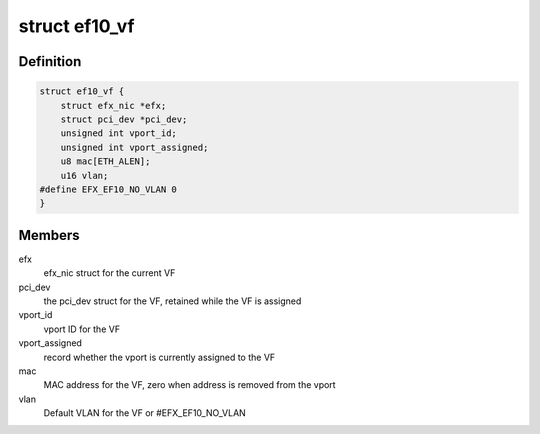 .. -*- coding: utf-8; mode: rst -*-
.. src-file: drivers/net/ethernet/sfc/ef10_sriov.h

.. _`ef10_vf`:

struct ef10_vf
==============

.. c:type:: struct ef10_vf

    PF's store of VF data

.. _`ef10_vf.definition`:

Definition
----------

.. code-block:: c

    struct ef10_vf {
        struct efx_nic *efx;
        struct pci_dev *pci_dev;
        unsigned int vport_id;
        unsigned int vport_assigned;
        u8 mac[ETH_ALEN];
        u16 vlan;
    #define EFX_EF10_NO_VLAN 0
    }

.. _`ef10_vf.members`:

Members
-------

efx
    efx_nic struct for the current VF

pci_dev
    the pci_dev struct for the VF, retained while the VF is assigned

vport_id
    vport ID for the VF

vport_assigned
    record whether the vport is currently assigned to the VF

mac
    MAC address for the VF, zero when address is removed from the vport

vlan
    Default VLAN for the VF or #EFX_EF10_NO_VLAN

.. This file was automatic generated / don't edit.

